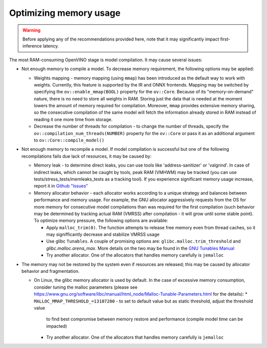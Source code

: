 Optimizing memory usage
=======================


.. warning::

   Before applying any of the recommendations provided here, note that it may significantly
   impact first-inference latency.

The most RAM-consuming OpenVINO stage is model compilation. It may cause several issues:

* Not enough memory to compile a model. To decrease memory requirement, the following options may be applied:

  * Weights mapping - memory mapping (using ``mmap``) has been introduced as the default way to work
    with weights. Currently, this feature is supported by the IR and ONNX frontends.
    Mapping may be switched by specifying the ``ov::enable_mmap(BOOL)`` property for the ``ov::Core``.
    Because of its "memory-on-demand" nature, there is no need to store all weights
    in RAM. Storing just the data that is needed at the moment lowers the amount of memory
    required for compilation. Moreover, ``mmap`` provides extensive memory sharing, so the
    consecutive compilation of the same model will fetch the information already stored in RAM
    instead of reading it one more time from storage.

  * Decrease the number of threads for compilation - to change the number of threads, specify
    the ``ov::compilation_num_threads(NUMBER)`` property for the ``ov::Core`` or pass it as an additional
    argument to ``ov::Core::compile_model()``

* Not enough memory to recompile a model. If model compilation is successful but one of the
  following recompilations fails due lack of resources, it may be caused by:

  * Memory leak - to determine direct leaks, you can use tools like 'address-sanitizer' or
    'valgrind'. In case of indirect leaks, which cannot be caught by tools, peak RAM (VMHWM)
    may be tracked (you can use tests/stress_tests/memleaks_tests as a tracking tool). If you
    experience significant memory usage increase, report it in
    `Github "Issues" <https://github.com/openvinotoolkit/openvino/issues>`__

  * Memory allocator behavior - each allocator works according to a unique strategy and
    balances between performance and memory usage. For example, the GNU allocator aggressively
    requests from the OS for more memory for consecutive model compilations than was
    required for the first compilation (such behavior may be determined by tracking actual RAM
    (VMRSS) after compilation - it will grow until some stable point). To optimize memory
    pressure, the following options are available:

    * Apply ``malloc_trim(0)``. The function attempts to release free memory even from thread
      caches, so it may signifficantly decrease and stabilize VMRSS usage

    * Use glibc ``Tunables``. A couple of promising options are:
      ``glibc.malloc.trim_threshold`` and `glibc.malloc.arena_max`.
      More details on the two may be found in the
      `GNU Tunables Manual <https://www.gnu.org/software/libc/manual/html_node/Tunables.html>`__

    * Try another allocator. One of the allocators that handles memory carefully is ``jemalloc``

* The memory may not be restored by the system even if resources are released; this may be caused by allocator behavior and fragmentation.

  * On Linux, the glibc memory allocator is used by default. In the case of excessive memory consumption, consider tuning the malloc parameters (please see https://www.gnu.org/software/libc/manual/html_node/Malloc-Tunable-Parameters.html for the details):
    * ``MALLOC_MMAP_THRESHOLD_=13107200`` - to set to default value but as static threshold, adjust the threshold value
      to find best compromise between memory restore and performance (compile model time can be impacted)
    * Try another allocator. One of the allocators that handles memory carefully is ``jemalloc``

